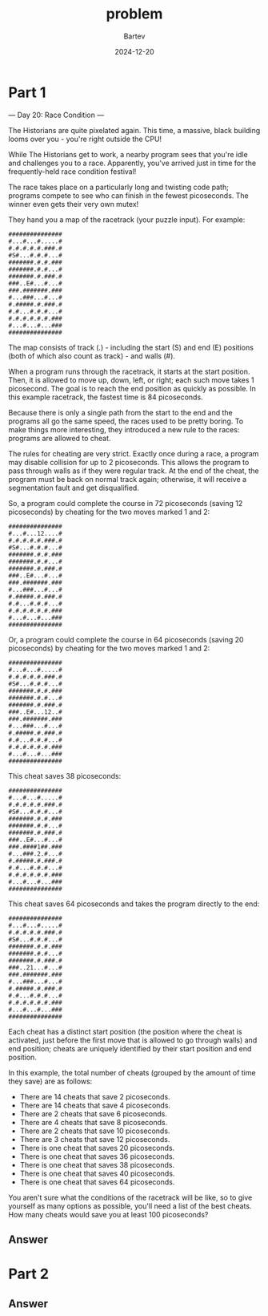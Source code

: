 #+title: problem
#+author: Bartev
#+date: 2024-12-20
* Part 1

--- Day 20: Race Condition ---

The Historians are quite pixelated again. This time, a massive, black building looms over you - you're right outside the CPU!

While The Historians get to work, a nearby program sees that you're idle and challenges you to a race. Apparently, you've arrived just in time for the frequently-held race condition festival!

The race takes place on a particularly long and twisting code path; programs compete to see who can finish in the fewest picoseconds. The winner even gets their very own mutex!

They hand you a map of the racetrack (your puzzle input). For example:

#+begin_example
###############
#...#...#.....#
#.#.#.#.#.###.#
#S#...#.#.#...#
#######.#.#.###
#######.#.#...#
#######.#.###.#
###..E#...#...#
###.#######.###
#...###...#...#
#.#####.#.###.#
#.#...#.#.#...#
#.#.#.#.#.#.###
#...#...#...###
###############
#+end_example
The map consists of track (.) - including the start (S) and end (E) positions (both of which also count as track) - and walls (#).

When a program runs through the racetrack, it starts at the start position. Then, it is allowed to move up, down, left, or right; each such move takes 1 picosecond. The goal is to reach the end position as quickly as possible. In this example racetrack, the fastest time is 84 picoseconds.

Because there is only a single path from the start to the end and the programs all go the same speed, the races used to be pretty boring. To make things more interesting, they introduced a new rule to the races: programs are allowed to cheat.

The rules for cheating are very strict. Exactly once during a race, a program may disable collision for up to 2 picoseconds. This allows the program to pass through walls as if they were regular track. At the end of the cheat, the program must be back on normal track again; otherwise, it will receive a segmentation fault and get disqualified.

So, a program could complete the course in 72 picoseconds (saving 12 picoseconds) by cheating for the two moves marked 1 and 2:

#+begin_example
###############
#...#...12....#
#.#.#.#.#.###.#
#S#...#.#.#...#
#######.#.#.###
#######.#.#...#
#######.#.###.#
###..E#...#...#
###.#######.###
#...###...#...#
#.#####.#.###.#
#.#...#.#.#...#
#.#.#.#.#.#.###
#...#...#...###
###############
#+end_example
Or, a program could complete the course in 64 picoseconds (saving 20 picoseconds) by cheating for the two moves marked 1 and 2:

#+begin_example
###############
#...#...#.....#
#.#.#.#.#.###.#
#S#...#.#.#...#
#######.#.#.###
#######.#.#...#
#######.#.###.#
###..E#...12..#
###.#######.###
#...###...#...#
#.#####.#.###.#
#.#...#.#.#...#
#.#.#.#.#.#.###
#...#...#...###
###############
#+end_example
This cheat saves 38 picoseconds:

#+begin_example
###############
#...#...#.....#
#.#.#.#.#.###.#
#S#...#.#.#...#
#######.#.#.###
#######.#.#...#
#######.#.###.#
###..E#...#...#
###.####1##.###
#...###.2.#...#
#.#####.#.###.#
#.#...#.#.#...#
#.#.#.#.#.#.###
#...#...#...###
###############
#+end_example
This cheat saves 64 picoseconds and takes the program directly to the end:

#+begin_example
###############
#...#...#.....#
#.#.#.#.#.###.#
#S#...#.#.#...#
#######.#.#.###
#######.#.#...#
#######.#.###.#
###..21...#...#
###.#######.###
#...###...#...#
#.#####.#.###.#
#.#...#.#.#...#
#.#.#.#.#.#.###
#...#...#...###
###############
#+end_example
Each cheat has a distinct start position (the position where the cheat is activated, just before the first move that is allowed to go through walls) and end position; cheats are uniquely identified by their start position and end position.

In this example, the total number of cheats (grouped by the amount of time they save) are as follows:

- There are 14 cheats that save 2 picoseconds.
- There are 14 cheats that save 4 picoseconds.
- There are 2 cheats that save 6 picoseconds.
- There are 4 cheats that save 8 picoseconds.
- There are 2 cheats that save 10 picoseconds.
- There are 3 cheats that save 12 picoseconds.
- There is one cheat that saves 20 picoseconds.
- There is one cheat that saves 36 picoseconds.
- There is one cheat that saves 38 picoseconds.
- There is one cheat that saves 40 picoseconds.
- There is one cheat that saves 64 picoseconds.
You aren't sure what the conditions of the racetrack will be like, so to give yourself as many options as possible, you'll need a list of the best cheats. How many cheats would save you at least 100 picoseconds?


** Answer

* Part 2

** Answer
